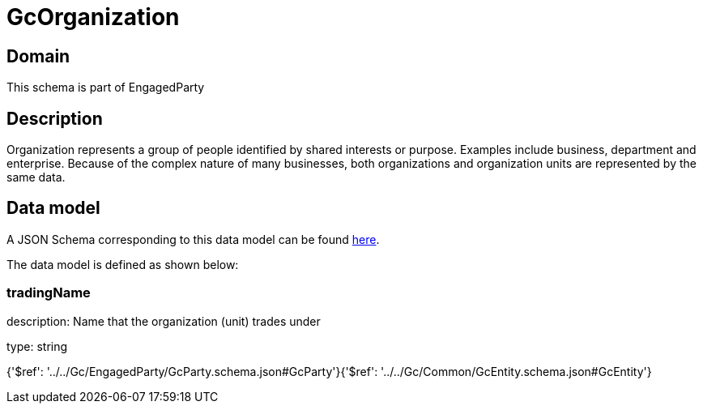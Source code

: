 = GcOrganization

[#domain]
== Domain

This schema is part of EngagedParty

[#description]
== Description

Organization represents a group of people identified by shared interests or purpose. Examples include business, department and enterprise. Because of the complex nature of many businesses, both organizations and organization units are represented by the same data.


[#data_model]
== Data model

A JSON Schema corresponding to this data model can be found https://tmforum.org[here].

The data model is defined as shown below:


=== tradingName
description: Name that the organization (unit) trades under

type: string


{&#x27;$ref&#x27;: &#x27;../../Gc/EngagedParty/GcParty.schema.json#GcParty&#x27;}{&#x27;$ref&#x27;: &#x27;../../Gc/Common/GcEntity.schema.json#GcEntity&#x27;}